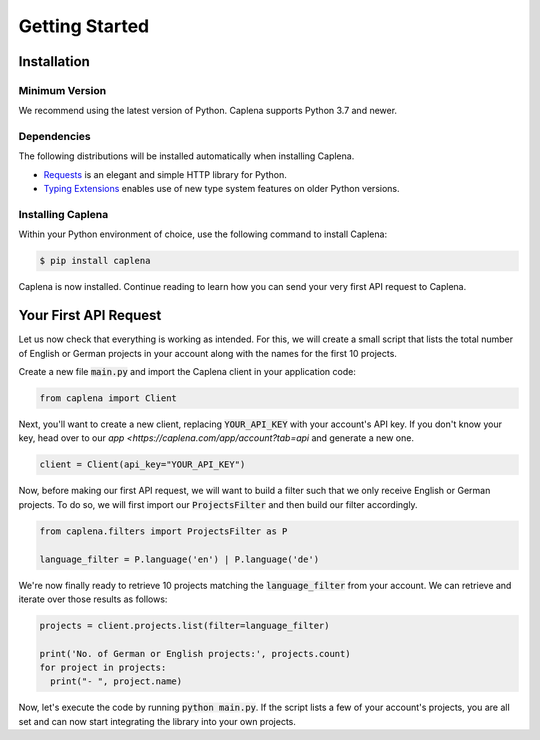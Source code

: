 
===============
Getting Started
===============

Installation
------------

Minimum Version
~~~~~~~~~~~~~~~

We recommend using the latest version of Python. Caplena supports Python 3.7 and newer.

Dependencies
~~~~~~~~~~~~

The following distributions will be installed automatically when installing Caplena.

* `Requests <https://docs.python-requests.org/en/latest/>`_ is an elegant and simple HTTP library for Python.
* `Typing Extensions <https://github.com/python/typing/tree/master/typing_extensions>`_ enables use of new type system features on older Python versions.

Installing Caplena
~~~~~~~~~~~~~~~~~~

Within your Python environment of choice, use the following command to install Caplena:

.. code-block:: sh

  $ pip install caplena

Caplena is now installed. Continue reading to learn how you can send your very first
API request to Caplena.

Your First API Request
----------------------

Let us now check that everything is working as intended. For this, we will create a small
script that lists the total number of English or German projects in your account along with the names for
the first 10 projects.

Create a new file :code:`main.py` and import the Caplena client in your application code:

.. code-block:: python

  from caplena import Client

Next, you'll want to create a new client, replacing :code:`YOUR_API_KEY` with your account's
API key. If you don't know your key, head over to our `app <https://caplena.com/app/account?tab=api`
and generate a new one. 

.. code-block:: python

  client = Client(api_key="YOUR_API_KEY")

Now, before making our first API request, we will want to build a filter such that we only receive
English or German projects. To do so, we will first import our :code:`ProjectsFilter` and then build our
filter accordingly.

.. code-block:: python

  from caplena.filters import ProjectsFilter as P

  language_filter = P.language('en') | P.language('de')

We're now finally ready to retrieve 10 projects matching the :code:`language_filter` from your account.
We can retrieve and iterate over those results as follows:

.. code-block:: python

  projects = client.projects.list(filter=language_filter)

  print('No. of German or English projects:', projects.count)
  for project in projects:
    print("- ", project.name)

Now, let's execute the code by running :code:`python main.py`. If the script lists a few of your account's
projects, you are all set and can now start integrating the library into your own projects.
